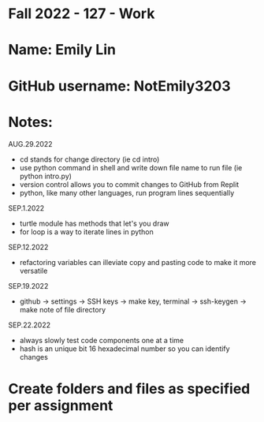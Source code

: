 * Fall 2022 - 127 - Work
* Name: Emily  Lin

* GitHub username: NotEmily3203

* Notes:
AUG.29.2022
- cd stands for change directory (ie cd intro)
- use python command in shell and write down file name to run file (ie python intro.py)
- version control allows you to commit changes to GitHub from Replit
- python, like many other languages, run program lines sequentially
SEP.1.2022
- turtle module has methods that let's you draw
- for loop is a way to iterate lines in python
SEP.12.2022
- refactoring variables can illeviate copy and pasting code to make it more versatile
SEP.19.2022
- github -> settings -> SSH keys -> make key, terminal -> ssh-keygen -> make note of file directory
SEP.22.2022
- always slowly test code components one at a time
- hash is an unique bit 16 hexadecimal number so you can identify changes

* Create folders and files as specified per assignment
